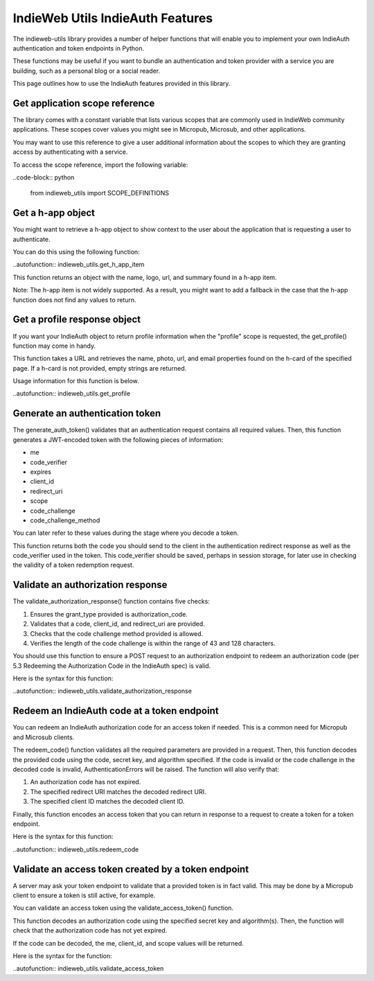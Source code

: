 IndieWeb Utils IndieAuth Features
=================================

The indieweb-utils library provides a number of helper functions that will enable you
to implement your own IndieAuth authentication and token endpoints in Python.

These functions may be useful if you want to bundle an authentication and token provider
with a service you are building, such as a personal blog or a social reader.

This page outlines how to use the IndieAuth features provided in this library.

Get application scope reference
-------------------------------

The library comes with a constant variable that lists various scopes that are commonly
used in IndieWeb community applications. These scopes cover values you might see in 
Micropub, Microsub, and other applications.

You may want to use this reference to give a user additional information about the scopes 
to which they are granting access by authenticating with a service.

To access the scope reference, import the following variable:

..code-block:: python

    from indieweb_utils import SCOPE_DEFINITIONS

Get a h-app object
------------------

You might want to retrieve a h-app object to show context to the user about the application
that is requesting a user to authenticate.

You can do this using the following function:

..autofunction:: indieweb_utils.get_h_app_item

This function returns an object with the name, logo, url, and summary found in a h-app item.

Note: The h-app item is not widely supported. As a result, you might want to add a fallback in the case
that the h-app function does not find any values to return.

Get a profile response object
-----------------------------

If you want your IndieAuth object to return profile information when the "profile" scope 
is requested, the get_profile() function may come in handy.

This function takes a URL and retrieves the name, photo, url, and email properties found on the h-card 
of the specified page. If a h-card is not provided, empty strings are returned.

Usage information for this function is below.

..autofunction:: indieweb_utils.get_profile

Generate an authentication token
--------------------------------

The generate_auth_token() validates that an authentication request contains all required values. Then,
this function generates a JWT-encoded token with the following pieces of information:

- me
- code_verifier
- expires
- client_id
- redirect_uri
- scope
- code_challenge
- code_challenge_method

You can later refer to these values during the stage where you decode a token.

This function returns both the code you should send to the client in the authentication redirect
response as well as the code_verifier used in the token. This code_verifier should be saved,
perhaps in session storage, for later use in checking the validity of a token redemption
request.

Validate an authorization response
----------------------------------

The validate_authorization_response() function contains five checks:

1. Ensures the grant_type provided is authorization_code.
2. Validates that a code, client_id, and redirect_uri are provided.
3. Checks that the code challenge method provided is allowed.
4. Verifies the length of the code challenge is within the range of 43 and 128 characters.

You should use this function to ensure a POST request to an authorization endpoint to
redeem an authorization code (per 5.3 Redeeming the Authorization Code in the IndieAuth spec)
is valid.

Here is the syntax for this function:

..autofunction:: indieweb_utils.validate_authorization_response

Redeem an IndieAuth code at a token endpoint
--------------------------------------------

You can redeem an IndieAuth authorization code for an access token if needed. This is a common
need for Micropub and Microsub clients.

The redeem_code() function validates all the required parameters are provided in a request. Then,
this function decodes the provided code using the code, secret key, and algorithm specified. If
the code is invalid or the code challenge in the decoded code is invalid, AuthenticationErrors will be
raised. The function will also verify that:

1. An authorization code has not expired.
2. The specified redirect URI matches the decoded redirect URI.
3. The specified client ID matches the decoded client ID.

Finally, this function encodes an access token that you can return in response to a request to create
a token for a token endpoint.

Here is the syntax for this function:

..autofunction:: indieweb_utils.redeem_code

Validate an access token created by a token endpoint
----------------------------------------------------

A server may ask your token endpoint to validate that a provided token is in fact valid. This may be done
by a Micropub client to ensure a token is still active, for example.

You can validate an access token using the validate_access_token() function.

This function decodes an authorization code using the specified secret key and algorithm(s). Then, the function
will check that the authorization code has not yet expired.

If the code can be decoded, the me, client_id, and scope values will be returned.

Here is the syntax for the function:

..autofunction:: indieweb_utils.validate_access_token